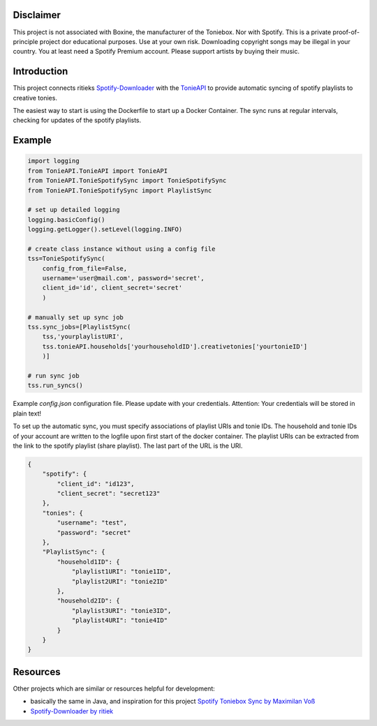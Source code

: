 **********
Disclaimer
**********

This project is not associated with Boxine, the manufacturer of the Toniebox.
Nor with Spotify.
This is a private proof-of-principle project dor educational purposes. Use at your own risk.
Downloading copyright songs may be illegal in your country. 
You at least need a Spotify Premium account. Please support artists by buying their music.

************
Introduction
************
This project connects ritieks `Spotify-Downloader <https://github.com/ritiek/spotify-downloader>`_
with the `TonieAPI <https://github.com/moritzj29/tonie_api>`_
to provide automatic syncing of spotify playlists to creative tonies.

The easiest way to start is using the Dockerfile to start up a Docker Container.
The sync runs at regular intervals, checking for updates of the spotify playlists.

*******
Example
*******

.. code-block:: python

    import logging
    from TonieAPI.TonieAPI import TonieAPI
    from TonieAPI.TonieSpotifySync import TonieSpotifySync
    from TonieAPI.TonieSpotifySync import PlaylistSync

    # set up detailed logging
    logging.basicConfig()
    logging.getLogger().setLevel(logging.INFO)

    # create class instance without using a config file
    tss=TonieSpotifySync(
        config_from_file=False,
        username='user@mail.com', password='secret',
        client_id='id', client_secret='secret'
        )

    # manually set up sync job
    tss.sync_jobs=[PlaylistSync(
        tss,'yourplaylistURI',
        tss.tonieAPI.households['yourhouseholdID'].creativetonies['yourtonieID']
        )]

    # run sync job
    tss.run_syncs()


Example `config.json` configuration file. Please update with your credentials.
Attention: Your credentials will be stored in plain text!

To set up the automatic sync, you must specify associations of playlist URIs and tonie IDs.
The household and tonie IDs of your account are written to the logfile upon first start of the docker container.
The playlist URIs can be extracted from the link to the spotify playlist (share playlist).
The last part of the URL is the URI.

.. code-block:: json

    {
        "spotify": {
            "client_id": "id123",
            "client_secret": "secret123"
        },
        "tonies": {
            "username": "test",
            "password": "secret"
        },
        "PlaylistSync": {
            "household1ID": {
                "playlist1URI": "tonie1ID",
                "playlist2URI": "tonie2ID"
            },
            "household2ID": {
                "playlist3URI": "tonie3ID",
                "playlist4URI": "tonie4ID"
            }
        }
    }


*********
Resources
*********
Other projects which are similar or resources helpful for development:

- basically the same in Java, and inspiration for this project `Spotify Toniebox Sync by Maximilan Voß <https://github.com/maximilianvoss/spotify-toniebox-sync>`_
- `Spotify-Downloader by ritiek <https://github.com/ritiek/spotify-downloader>`_